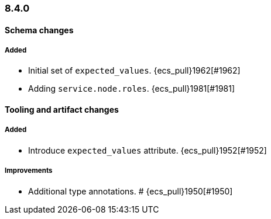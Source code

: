 [[ecs-release-notes-8.4.0]]
=== 8.4.0

[[schema-changes-8.4.0]]
[float]
==== Schema changes

[[schema-added-8.4.0]]
[float]
===== Added

* Initial set of `expected_values`. {ecs_pull}1962[#1962]
* Adding `service.node.roles`. {ecs_pull}1981[#1981]

[[tooling-changes-8.4.0]]
[float]
==== Tooling and artifact changes

[[tooling-added-8.4.0]]
[float]
===== Added

* Introduce `expected_values` attribute. {ecs_pull}1952[#1952]

[[tooling-improvements-8.4.0]]
[float]
===== Improvements

* Additional type annotations. # {ecs_pull}1950[#1950]
